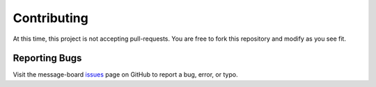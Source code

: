 ************
Contributing
************

At this time, this project is not accepting pull-requests. You are free to fork
this repository and modify as you see fit.

Reporting Bugs
==============

Visit the message-board issues_ page on GitHub to report a bug, error, or typo.

.. _issues: https://github.com/kevinbowen777/message-board/issues
